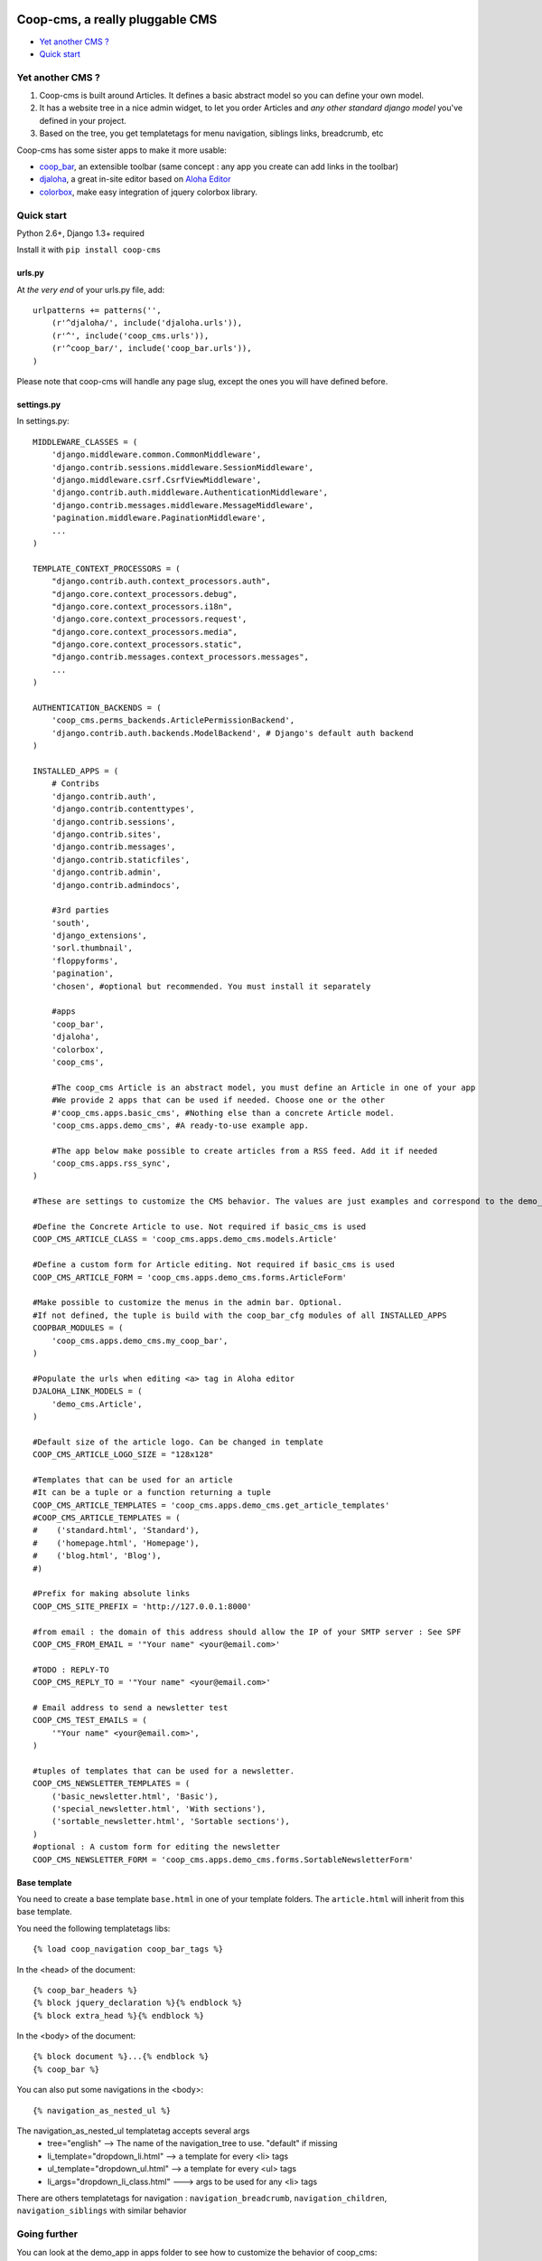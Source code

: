 Coop-cms, a really pluggable CMS
===============================================
* `Yet another CMS ?`_
* `Quick start`_

.. _Yet another CMS?: #yacms
.. _Quick start?: #quick-start


.. _yacms:

Yet another CMS ?
------------------------------------

#. Coop-cms is built around Articles. It defines a basic abstract model so you can define your own model.
#. It has a website tree in a nice admin widget, to let you order Articles and *any other standard django model* you've defined in your project.
#. Based on the tree, you get templatetags for menu navigation, siblings links, breadcrumb, etc

Coop-cms has some sister apps to make it more usable:

* `coop_bar <https://github.com/quinode/coop-bar/>`_, an extensible toolbar (same concept : any app you create can add links in the toolbar)
* `djaloha <https://github.com/quinode/djaloha/>`_, a great in-site editor based on `Aloha Editor <http://aloha-editor.org/>`_
* `colorbox <https://github.com/quinode/coop-colorbox/>`_, make easy integration of jquery colorbox library. 

.. _quick-start:

Quick start
-----------

Python 2.6+, Django 1.3+ required

Install it with ``pip install coop-cms``

urls.py
~~~~~~~

At *the very end* of your urls.py file, add::

    urlpatterns += patterns('',
        (r'^djaloha/', include('djaloha.urls')),
        (r'^', include('coop_cms.urls')),
        (r'^coop_bar/', include('coop_bar.urls')),
    )

Please note that coop-cms will handle any page slug, except the ones you will have defined before.

settings.py
~~~~~~~~~~~
In settings.py::

    MIDDLEWARE_CLASSES = (
        'django.middleware.common.CommonMiddleware',
        'django.contrib.sessions.middleware.SessionMiddleware',
        'django.middleware.csrf.CsrfViewMiddleware',
        'django.contrib.auth.middleware.AuthenticationMiddleware',
        'django.contrib.messages.middleware.MessageMiddleware',
        'pagination.middleware.PaginationMiddleware',
        ...
    )
    
    TEMPLATE_CONTEXT_PROCESSORS = (
        "django.contrib.auth.context_processors.auth",
        "django.core.context_processors.debug",
        "django.core.context_processors.i18n",
        'django.core.context_processors.request',
        "django.core.context_processors.media",
        "django.core.context_processors.static",
        "django.contrib.messages.context_processors.messages",
        ...
    )
    
    AUTHENTICATION_BACKENDS = (
        'coop_cms.perms_backends.ArticlePermissionBackend',
        'django.contrib.auth.backends.ModelBackend', # Django's default auth backend
    )
    
    INSTALLED_APPS = (
        # Contribs
        'django.contrib.auth',
        'django.contrib.contenttypes',
        'django.contrib.sessions',
        'django.contrib.sites',
        'django.contrib.messages',
        'django.contrib.staticfiles',
        'django.contrib.admin',
        'django.contrib.admindocs',
    
        #3rd parties
        'south',
        'django_extensions',
        'sorl.thumbnail',
        'floppyforms',
        'pagination',
        'chosen', #optional but recommended. You must install it separately
        
        #apps
        'coop_bar',
        'djaloha',
        'colorbox',
        'coop_cms',
    
        #The coop_cms Article is an abstract model, you must define an Article in one of your app
        #We provide 2 apps that can be used if needed. Choose one or the other
        #'coop_cms.apps.basic_cms', #Nothing else than a concrete Article model.
        'coop_cms.apps.demo_cms', #A ready-to-use example app.
    
        #The app below make possible to create articles from a RSS feed. Add it if needed
        'coop_cms.apps.rss_sync',
    )

    #These are settings to customize the CMS behavior. The values are just examples and correspond to the demo_cms app.
    
    #Define the Concrete Article to use. Not required if basic_cms is used
    COOP_CMS_ARTICLE_CLASS = 'coop_cms.apps.demo_cms.models.Article'
    
    #Define a custom form for Article editing. Not required if basic_cms is used
    COOP_CMS_ARTICLE_FORM = 'coop_cms.apps.demo_cms.forms.ArticleForm'
    
    #Make possible to customize the menus in the admin bar. Optional.
    #If not defined, the tuple is build with the coop_bar_cfg modules of all INSTALLED_APPS
    COOPBAR_MODULES = (
        'coop_cms.apps.demo_cms.my_coop_bar',
    )
    
    #Populate the urls when editing <a> tag in Aloha editor
    DJALOHA_LINK_MODELS = (
        'demo_cms.Article',
    )
    
    #Default size of the article logo. Can be changed in template
    COOP_CMS_ARTICLE_LOGO_SIZE = "128x128"
    
    #Templates that can be used for an article
    #It can be a tuple or a function returning a tuple 
    COOP_CMS_ARTICLE_TEMPLATES = 'coop_cms.apps.demo_cms.get_article_templates'
    #COOP_CMS_ARTICLE_TEMPLATES = (
    #    ('standard.html', 'Standard'),
    #    ('homepage.html', 'Homepage'),
    #    ('blog.html', 'Blog'),
    #)
    
    #Prefix for making absolute links
    COOP_CMS_SITE_PREFIX = 'http://127.0.0.1:8000'
    
    #from email : the domain of this address should allow the IP of your SMTP server : See SPF
    COOP_CMS_FROM_EMAIL = '"Your name" <your@email.com>'
    
    #TODO : REPLY-TO
    COOP_CMS_REPLY_TO = '"Your name" <your@email.com>'
    
    # Email address to send a newsletter test
    COOP_CMS_TEST_EMAILS = (
        '"Your name" <your@email.com>',
    )
    
    #tuples of templates that can be used for a newsletter.
    COOP_CMS_NEWSLETTER_TEMPLATES = (
        ('basic_newsletter.html', 'Basic'),
        ('special_newsletter.html', 'With sections'),
        ('sortable_newsletter.html', 'Sortable sections'),
    )
    #optional : A custom form for editing the newsletter
    COOP_CMS_NEWSLETTER_FORM = 'coop_cms.apps.demo_cms.forms.SortableNewsletterForm'

Base template
~~~~~~~~~~~~~
You need to create a base template ``base.html`` in one of your template folders. The ``article.html`` will inherit from this base template.

You need the following templatetags libs::

    {% load coop_navigation coop_bar_tags %}

In the <head> of the document::

  {% coop_bar_headers %}
  {% block jquery_declaration %}{% endblock %}
  {% block extra_head %}{% endblock %}

In the <body> of the document::

    {% block document %}...{% endblock %}
    {% coop_bar %}

You can also put some navigations in the <body>::

    {% navigation_as_nested_ul %}

The navigation_as_nested_ul templatetag accepts several args
 * tree="english" --> The name of the navigation_tree to use. "default" if missing
 * li_template="dropdown_li.html" --> a template for every <li> tags
 * ul_template="dropdown_ul.html" --> a template for every <ul> tags
 * li_args="dropdown_li_class.html" ---> args to be used for any <li> tags

There are others templatetags for navigation : ``navigation_breadcrumb``, ``navigation_children``, ``navigation_siblings`` with similar behavior

Going further
-------------

You can look at the demo_app in apps folder to see how to customize the behavior of coop_cms:
 * Editable "pieces of HTML" in your page : A editable block that can be shared by several pages.
 * Custom templates for articles and newsletters
 * Custom fields in article
 * Custom admin bar
 * Configuration values

License
=======

coop-cms uses the same license as Django (BSD).

coop-cms development was funded by `CREDIS <http://credis.org/>`_, FSE (European Social Fund) and Conseil Regional d'Auvergne.
